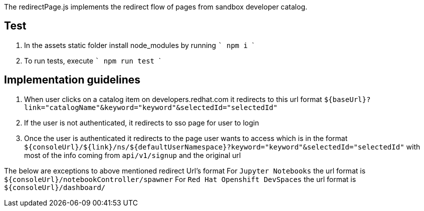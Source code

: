 
The redirectPage.js implements the redirect flow of pages from sandbox developer catalog.

== Test

1. In the assets static folder install node_modules by running 
    ```
    npm i
    ```
2. To run tests, execute
    ```
    npm run test
    ``` 

== Implementation guidelines

1. When user clicks on a catalog item on developers.redhat.com it redirects to this url format
    `${baseUrl}?link="catalogName"&keyword="keyword"&selectedId="selectedId"`
2. If the user is not authenticated, it redirects to sso page for user to login
3. Once the user is authenticated it redirects to the page user wants to access which is in the format
    `${consoleUrl}/${link}/ns/${defaultUserNamespace}?keyword="keyword"&selectedId="selectedId"` with
    most of the info coming from `api/v1/signup` and the original url

The below are exceptions to above mentioned redirect Url's format
    For `Jupyter Notebooks` the url format is `${consoleUrl}/notebookController/spawner`
    For `Red Hat Openshift DevSpaces` the url format is `${consoleUrl}/dashboard/`

